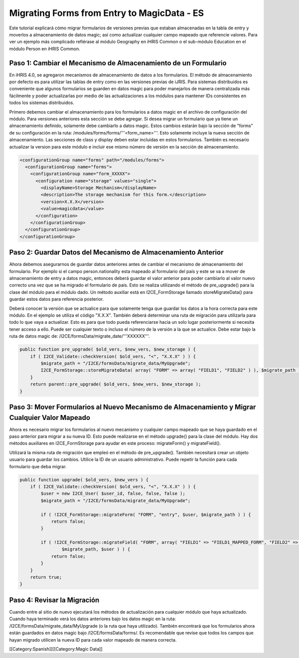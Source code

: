 Migrating Forms from Entry to MagicData - ES
============================================

Este tutorial explicará cómo migrar formularios de versiones previas que estaban almacenadas en la tabla de entry y moverlos a almacenamiento de datos magic; así como actualizar cualquier campo mapeado que referencie valores. Para ver un ejemplo más complicado refiérase al módulo Geography en iHRIS Common o el sub-módulo Education en el módulo Person en iHRIS Common.


Paso 1: Cambiar el Mecanismo de Almacenamiento de un Formulario
^^^^^^^^^^^^^^^^^^^^^^^^^^^^^^^^^^^^^^^^^^^^^^^^^^^^^^^^^^^^^^^

En iHRIS 4.0, se agregaron mecanismos de almacenamiento de datos a los formularios. El método de almacenamiento por defecto es para utilizar las tablas de entry como en las versiones previas de iJRIS. Para sistemas distribuidos es conveniente que algunos formularios se guarden en datos magic para poder manejarlos de manera centralizada más fácilmente y poder actualizarlas por medio de las actualizaciones a los módulos para mantener IDs consistentes en todos los sistemas distribuidos.

Primero debemos cambiar el almacenamiento para los formularios a datos magic en el archivo de configuración del módulo. Para versiones anteriores esta sección se debe agregar. Si desea migrar un formulario que ya tiene un almacenamiento definido, solamente debe cambiarlo a datos magic. Estos cambios estarán bajo la sección de "forms" de su configuración en la ruta: /modules/forms/forms/'''<form_name>'''.  Esto solamente incluye la nueva sección de almacenamiento. Las secciones de class y display deben estar incluidas en estos formularios. También es necesario actualizar la version para este módulo e incluir ese mismo número de versión en la sección de almacenamiento.



.. code-block:: xml

    <configurationGroup name="forms" path="/modules/forms">
      <configurationGroup name="forms">
        <configurationGroup name="form_XXXXX">
          <configuration name="storage" values="single">
            <displayName>Storage Mechanism</displayName>
            <description>The storage mechanism for this form.</description>
            <version>X.X.X</version>
            <value>magicdata</value>
          </configuration>
        </configurationGroup>
      </configurationGroup>
    </configurationGroup>
    



Paso 2: Guardar Datos del Mecanismo de Almacenamiento Anterior
^^^^^^^^^^^^^^^^^^^^^^^^^^^^^^^^^^^^^^^^^^^^^^^^^^^^^^^^^^^^^^

Ahora debemos asegurarnos de guardar datos anteriores antes de cambiar el mecanismo de almacenamiento del formulario. Por ejemplo si el campo person.nationality esta mapeado al formulario del país y este se va a mover de almacenamiento de entry a datos magic, entonces deberá guardar el valor anterior para poder cambiarlo al valor nuevo correcto una vez que se ha migrado el formulario de país. Esto se realiza utilizando el método de pre_upgrade() para la clase del módulo para el módulo dado. Un método auxiliar está en I2CE_FormStorage llamado storeMigrateData() para guardar estos datos para referencia posterior.

Deberá conocer la versión que se actualice para que solamente tenga que guardar los datos a la hora correcta para este módulo. En el ejemplo se utiliza el código "X.X.X".  También deberá determinar una ruta de migración para utilizarla para todo lo que vaya a actualizar. Esto es para que todo pueda referenciarse hacia un solo lugar posteriormente si necesita tener acceso a ello. Puede ser cualquier texto o incluso el número de la versión a la que se actualice. Debe estar bajo la ruta de datos magic de:  /I2CE/formsData/migrate_date/'''XXXXXX'''.



.. code-block:: php

    public function pre_upgrade( $old_vers, $new_vers, $new_storage ) {
        if ( I2CE_Validate::checkVersion( $old_vers, "<", "X.X.X" ) ) {
            $migrate_path = "/I2CE/formsData/migrate_data/MyUpgrade";
            I2CE_FormStorage::storeMigrateData( array( "FORM" => array( "FIELD1", "FIELD2" ) ), $migrate_path );
        }
        return parent::pre_upgrade( $old_vers, $new_vers, $new_storage );
    }
    



Paso 3: Mover Formularios al Nuevo Mecanismo de Almacenamiento y Migrar Cualquier Valor Mapeado
^^^^^^^^^^^^^^^^^^^^^^^^^^^^^^^^^^^^^^^^^^^^^^^^^^^^^^^^^^^^^^^^^^^^^^^^^^^^^^^^^^^^^^^^^^^^^^^

Ahora es necesario migrar los formularios al nuevo mecanismo y cualquier campo mapeado que se haya guardado en el paso anterior para migrar a su nueva ID. Esto puede realizarse en el método upgrade() para la clase del módulo. Hay dos métodos auxiliares en I2CE_FormStorage para ayudar en este proceso:  migrateForm() y migrateField().

Utilizará la misma ruta de migración que empleó en el método de pre_upgrade(). También necesitará crear un objeto usuario para guardar los cambios. Utilice la ID de un usuario administrativo. Puede repetir la función para cada formulario que deba migrar.



.. code-block:: php

    public function upgrade( $old_vers, $new_vers ) {
        if ( I2CE_Validate::checkVersion( $old_vers, "<", "X.X.X" ) ) {
            $user = new I2CE_User( $user_id, false, false, false );
            $migrate_path = "/I2CE/formsData/migrate_data/MyUpgrade";
    
            if ( !I2CE_FormStorage::migrateForm( "FORM", "entry", $user, $migrate_path ) ) {
                return false;
            }
            
            if ( !I2CE_FormStorage::migrateField( "FORM", array( "FIELD1" => "FIELD1_MAPPED_FORM", "FIELD2" => "FIELD2_MAPPED_FORM" ),
                    $migrate_path, $user ) ) {
                return false;
            }
        }
        return true;
    }
    



Paso 4: Revisar la Migración
^^^^^^^^^^^^^^^^^^^^^^^^^^^^

Cuando entre al sitio de nuevo ejecutará los métodos de actualización para cualquier módulo que haya actualizado. Cuando haya terminado verá los datos anteriores bajo los datos magic en la ruta: /I2CE/formsData/migrate_data/MyUpgrade (o la ruta que haya utilizado). También encontrará que los formularios ahora están guardados en datos magic bajo /I2CE/formsData/forms/.  Es recomendable que revise que todos los campos que hayan migrado utilicen la nueva ID para cada valor mapeado de manera correcta.

[[Category:Spanish]][[Category:Magic Data]]
